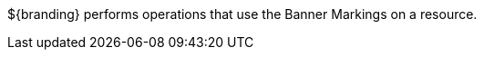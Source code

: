 :title: Banner Markings
:type: architectureIntro
:status: unpublished
:children: Banner Markings Extractor
:order: 00
:summary: Introduction to Banner Markings operations.

${branding} performs operations that use the Banner Markings on a resource.